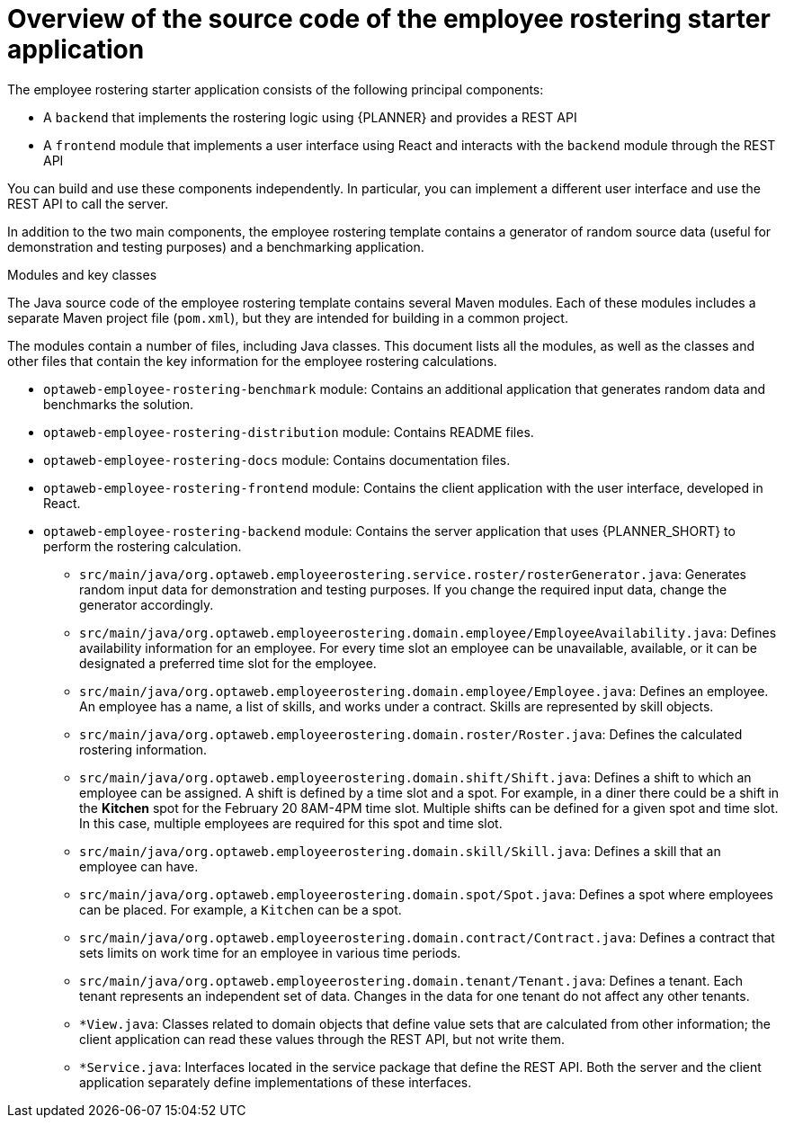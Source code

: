 [id='er-overview-source-con']
= Overview of the source code of the employee rostering starter application

The employee rostering starter application consists of the following principal components:

* A `backend` that implements the rostering logic using {PLANNER} and provides a REST API
* A `frontend` module that implements a user interface using React and interacts with the `backend` module through the REST API

You can build and use these components independently. In particular, you can implement a different user interface and use the REST API to call the server.

In addition to the two main components, the employee rostering template contains a generator of random source data (useful for demonstration and testing purposes) and a benchmarking application.

.Modules and key classes
The Java source code of the employee rostering template contains several Maven modules. Each of these modules includes a separate Maven project file (`pom.xml`), but they are intended for building in a common project.

The modules contain a number of files, including Java classes. This document lists all the modules, as well as the classes and other files that contain the key information for the employee rostering calculations.

* `optaweb-employee-rostering-benchmark` module: Contains an additional application that generates random data and benchmarks the solution.

* `optaweb-employee-rostering-distribution` module: Contains README files.

* `optaweb-employee-rostering-docs` module: Contains documentation files.

* `optaweb-employee-rostering-frontend` module: Contains the client application with the user interface, developed in React.

* `optaweb-employee-rostering-backend` module: Contains the server application that uses {PLANNER_SHORT} to perform the rostering calculation.
** `src/main/java/org.optaweb.employeerostering.service.roster/rosterGenerator.java`: Generates random input data for demonstration and testing purposes. If you change the required input data, change the generator accordingly.
** `src/main/java/org.optaweb.employeerostering.domain.employee/EmployeeAvailability.java`: Defines availability information for an employee. For every time slot an employee can be unavailable, available, or it can be designated a preferred time slot for the employee.
** `src/main/java/org.optaweb.employeerostering.domain.employee/Employee.java`: Defines an employee. An employee has a name, a list of skills, and works under a contract. Skills are represented by skill objects.
** `src/main/java/org.optaweb.employeerostering.domain.roster/Roster.java`: Defines the calculated rostering information.
** `src/main/java/org.optaweb.employeerostering.domain.shift/Shift.java`: Defines a shift to which an employee can be assigned. A shift is defined by a time slot and a spot. For example, in a diner there could be a shift in the *Kitchen* spot for the February 20 8AM-4PM time slot. Multiple shifts can be defined for a given spot and time slot. In this case, multiple employees are required for this spot and time slot.
** `src/main/java/org.optaweb.employeerostering.domain.skill/Skill.java`: Defines a skill that an employee can have.
** `src/main/java/org.optaweb.employeerostering.domain.spot/Spot.java`: Defines a spot where employees can be placed. For example,  a `Kitchen` can be a spot.
** `src/main/java/org.optaweb.employeerostering.domain.contract/Contract.java`:  Defines a contract that sets limits on work time for an employee in various time periods.
** `src/main/java/org.optaweb.employeerostering.domain.tenant/Tenant.java`: Defines a tenant. Each tenant represents an independent set of data. Changes in the data for one tenant do not affect any other tenants.
** `*View.java`: Classes related to domain objects that define value sets that are calculated from other information; the client application can read these values through the REST API, but not write them.
** `*Service.java`: Interfaces located in the service package that define the REST API. Both the server and the client application separately define implementations of these interfaces.

